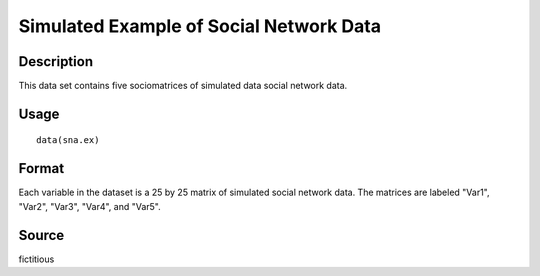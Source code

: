 +--------------------------------------+--------------------------------------+
| sna.ex                               |
| R Documentation                      |
+--------------------------------------+--------------------------------------+

Simulated Example of Social Network Data
----------------------------------------

Description
~~~~~~~~~~~

This data set contains five sociomatrices of simulated data social
network data.

Usage
~~~~~

::

    data(sna.ex)

Format
~~~~~~

Each variable in the dataset is a 25 by 25 matrix of simulated social
network data. The matrices are labeled "Var1", "Var2", "Var3", "Var4",
and "Var5".

Source
~~~~~~

fictitious
